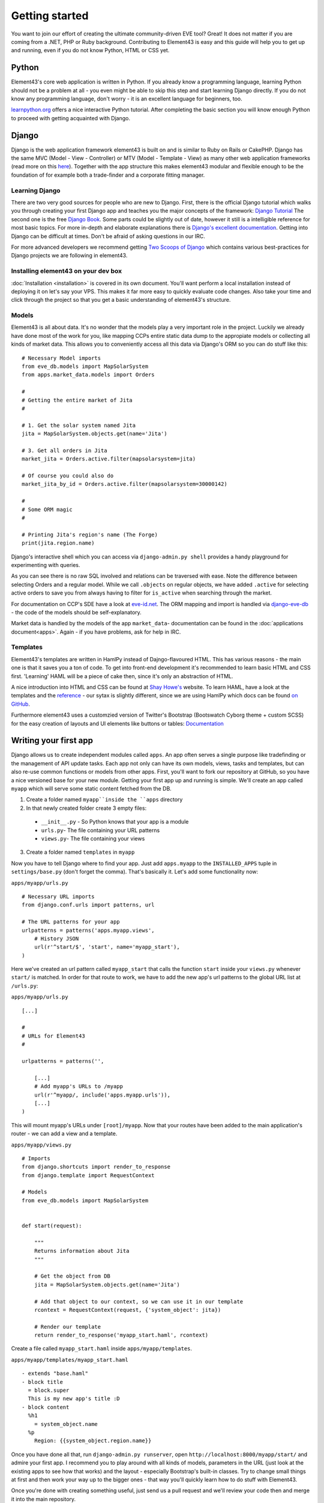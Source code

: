 Getting started
===============

You want to join our effort of creating the ultimate community-driven EVE tool? Great!
It does not matter if you are coming from a .NET, PHP or Ruby background. Contributing to Element43 is easy and this guide will help you to get up and running, even if you do not know Python, HTML or CSS yet.

Python
^^^^^^
Element43's core web application is written in Python. If you already know a programming language, learning Python should not be a problem at all - you even might be able to skip this step and start learning Django directly. If you do not know any programming language, don't worry - it is an excellent language for beginners, too.

`learnpython.org <http://www.learnpython.org>`_ offers a nice interactive Python tutorial. After completing the basic section you will know enough Python to proceed with getting acquainted with Django.

Django
^^^^^^
Django is the web application framework element43 is built on and is similar to Ruby on Rails or CakePHP. Django has the same MVC (Model - View - Controller) or MTV (Model - Template - View) as many other web application frameworks (read more on this `here <http://www.djangobook.com/en/2.0/chapter05.html#the-mtv-or-mvc-development-pattern>`_). Together with the app structure this makes element43 modular and flexible enough to be the foundation of for example both a trade-finder and a corporate fitting manager.

Learning Django
"""""""""""""""
There are two very good sources for people who are new to Django. First, there is the official Django tutorial which walks you through creating your first Django app and teaches you the major concepts of the framework: `Django Tutorial <https://docs.djangoproject.com/en/1.5/intro/tutorial01/>`_
The second one is the free `Django Book <http://www.djangobook.com/>`_. Some parts could be slightly out of date, however it still is a intelligible reference for most basic topics. For more in-depth and elaborate explanations there is `Django's excellent documentation <https://docs.djangoproject.com>`_. Getting into Django can be difficult at times. Don't be afraid of asking questions in our IRC.

For more advanced developers we recommend getting `Two Scoops of Django <https://django.2scoops.org>`_ which contains various best-practices for Django projects we are following in element43.

Installing element43 on your dev box
""""""""""""""""""""""""""""""""""""
:doc:`Installation <installation>` is covered in its own document. You'll want perform a local installation instead of deploying it on let's say your VPS. This makes it far more easy to quickly evaluate code changes. Also take your time and click through the project so that you get a basic understanding of element43's structure.


Models
""""""
Element43 is all about data. It's no wonder that the models play a very important role in the project. Luckily we already have done most of the work for you, like mapping CCPs entire static data dump to the appropiate models or collecting all kinds of market data. This allows you to conveniently access all this data via Django's ORM so you can do stuff like this:

.. highlight:: python

::

    # Necessary Model imports
    from eve_db.models import MapSolarSystem
    from apps.market_data.models import Orders

    #
    # Getting the entire market of Jita
    #

    # 1. Get the solar system named Jita
    jita = MapSolarSystem.objects.get(name='Jita')

    # 3. Get all orders in Jita
    market_jita = Orders.active.filter(mapsolarsystem=jita)

    # Of course you could also do
    market_jita_by_id = Orders.active.filter(mapsolarsystem=30000142)

    #
    # Some ORM magic
    #

    # Printing Jita's region's name (The Forge)
    print(jita.region.name)

Django's interactive shell which you can access via ``django-admin.py shell`` provides a handy playground for experimenting with queries.

As you can see there is no raw SQL involved and relations can be traversed with ease. Note the difference between selecting Orders and a regular model. While we call ``.objects`` on regular objects, we have added ``.active`` for selecting active orders to save you from always having to filter for ``is_active`` when searching through the market.

For documentation on CCP's SDE have a look at `eve-id.net <http://wiki.eve-id.net/Category:CCP_DB_Tables>`_. The ORM mapping and import is handled via `django-eve-db <https://github.com/gtaylor/django-eve-db>`_ - the code of the models should be self-explanatory.

Market data is handled by the models of the app ``market_data``- documentation can be found in the :doc:`applications document<apps>`.
Again - if you have problems, ask for help in IRC.

Templates
"""""""""
Element43's templates are written in HamlPy instead of Dajngo-flavoured HTML. This has various reasons - the main one is that it saves you a ton of code. To get into front-end development it's recommended to learn basic HTML and CSS first. 'Learning' HAML will be a piece of cake then, since it's only an abstraction of HTML.

A nice introduction into HTML and CSS can be found at `Shay Howe's <http://learn.shayhowe.com/html-css/>`_ website. To learn HAML, have a look at the templates and the `reference <http://haml.info/docs/yardoc/file.REFERENCE.html>`_ - our sytax is slightly different, since we are using HamlPy which docs can be found `on GitHub <https://github.com/jessemiller/HamlPy>`_.

Furthermore element43 uses a customzied version of Twitter's Bootstrap (Bootswatch Cyborg theme + custom SCSS) for the easy creation of layouts and UI elements like buttons or tables: `Documentation <http://twitter.github.com/bootstrap/>`_


Writing your first app
^^^^^^^^^^^^^^^^^^^^^^
Django allows us to create independent modules called ``apps``. An app often serves a single purpose like tradefinding or the management of API update tasks. Each app not only can have its own models, views, tasks and templates, but can also re-use common functions or models from other apps.
First, you'll want to fork our repository at GitHub, so you have a nice versioned base for your new module. Getting your first app up and running is simple. We'll create an app called ``myapp`` which will serve some static content fetched from the DB.

1. Create a folder named ``myapp``inside the ``apps`` directory
2. In that newly created folder create 3 empty files:
  - ``__init__.py`` - So Python knows that your app is a module
  - ``urls.py``- The file containing your URL patterns
  - ``views.py``- The file containing your views
3. Create a folder named ``templates`` in ``myapp``

Now you have to tell Django where to find your app. Just add ``apps.myapp`` to the ``INSTALLED_APPS`` tuple in ``settings/base.py`` (don't forget the comma).
That's basically it. Let's add some functionality now:

``apps/myapp/urls.py``

.. highlight:: python

::

    # Necessary URL imports
    from django.conf.urls import patterns, url

    # The URL patterns for your app
    urlpatterns = patterns('apps.myapp.views',
        # History JSON
        url(r'^start/$', 'start', name='myapp_start'),
    )

Here we've created an url pattern called ``myapp_start`` that calls the function ``start`` inside your ``views.py`` whenever ``start/`` is matched. In order for that route to work, we have to add the new app's url patterns to the global URL list at ``/urls.py``:

``apps/myapp/urls.py``

.. highlight:: python

::

    [...]

    #
    # URLs for Element43
    #

    urlpatterns = patterns('',

        [...]
        # Add myapp's URLs to /myapp
        url(r'^myapp/, include('apps.myapp.urls')),
        [...]
    )

This will mount myapp's URLs under ``[root]/myapp``. Now that your routes have been added to the main application's router - we can add a view and a template.

``apps/myapp/views.py``

.. highlight:: python

::

    # Imports
    from django.shortcuts import render_to_response
    from django.template import RequestContext

    # Models
    from eve_db.models import MapSolarSystem


    def start(request):

        """
        Returns information about Jita
        """

        # Get the object from DB
        jita = MapSolarSystem.objects.get(name='Jita')

        # Add that object to our context, so we can use it in our template
        rcontext = RequestContext(request, {'system_object': jita})

        # Render our template
        return render_to_response('myapp_start.haml', rcontext)

Create a file called ``myapp_start.haml`` inside ``apps/myapp/templates``.

``apps/myapp/templates/myapp_start.haml``

::

    - extends "base.haml"
    - block title
      = block.super
      This is my new app's title :D
    - block content
      %h1
        = system_object.name
      %p
        Region: {{system_object.region.name}}

Once you have done all that, run ``django-admin.py runserver``, open ``http://localhost:8000/myapp/start/`` and admire your first app.
I recommend you to play around with all kinds of models, parameters in the URL (just look at the existing apps to see how that works) and the layout - especially Bootstrap's built-in classes. Try to change small things at first and then work your way up to the bigger ones - that way you'll quickly learn how to do stuff with Element43.

Once you're done with creating something useful, just send us a pull request and we'll review your code then and merge it into the main repository.

Miscellaneous
^^^^^^^^^^^^^

Coding Style
""""""""""""
We like to stick with the `PEP8 <http://www.python.org/dev/peps/pep-0008/>`_ coding style guidelines with certain exceptions like a character limit of 120 characters per line. Please also comment you code extensively and use docstrings whenever possible!

Git
"""
Element43's repository is stored at GitHub - to familiarize yourself with git we recommend taking the free `TryGit <http://try.github.com/levels/1/challenges/1>`_ course.

Code Editor
"""""""""""
The team uses all kinds of editors and IDEs including:

* `Sublime Text <http://www.sublimetext.com>`_ - Cross-platform extensible editor
    * Try the sublime package manager and install ``SublimeLinter``, ``Hamlpy``, ``Python PEP8 Autoformat``, ``SublimeCodeIntel``, ``SublimeLinter`` and ``SublimeRope`` - those are some really useful packages which add IDE-like features without slowing-down the editor
* `Komodo IDE <http://www.activestate.com/komodo-ide>`_ - Cross-platform IDE
* `Chocolat <http://chocolatapp.com>`_ - Pretty Mac OS only IDE